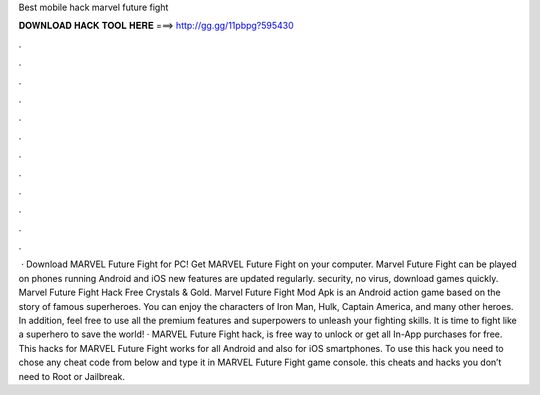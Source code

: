 Best mobile hack marvel future fight

𝐃𝐎𝐖𝐍𝐋𝐎𝐀𝐃 𝐇𝐀𝐂𝐊 𝐓𝐎𝐎𝐋 𝐇𝐄𝐑𝐄 ===> http://gg.gg/11pbpg?595430

.

.

.

.

.

.

.

.

.

.

.

.

 · Download MARVEL Future Fight for PC! Get MARVEL Future Fight on your computer.  Marvel Future Fight can be played on phones running Android and iOS  new features are updated regularly.  security, no virus, download games quickly. Marvel Future Fight Hack Free Crystals & Gold. Marvel Future Fight Mod Apk is an Android action game based on the story of famous superheroes. You can enjoy the characters of Iron Man, Hulk, Captain America, and many other heroes. In addition, feel free to use all the premium features and superpowers to unleash your fighting skills. It is time to fight like a superhero to save the world! · MARVEL Future Fight hack, is free way to unlock or get all In-App purchases for free. This hacks for MARVEL Future Fight works for all Android and also for iOS smartphones. To use this hack you need to chose any cheat code from below and type it in MARVEL Future Fight game console. this cheats and hacks you don’t need to Root or Jailbreak.